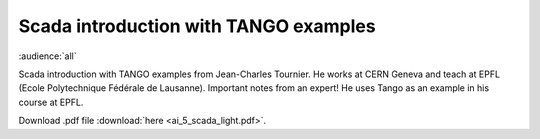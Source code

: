 Scada introduction with TANGO examples
======================================

:audience:`all`

Scada introduction with TANGO examples from Jean-Charles Tournier. He works at CERN Geneva and teach at EPFL (Ecole Polytechnique Fédérale de Lausanne).
Important notes from an expert!
He uses Tango as an example in his course at EPFL.

Download .pdf file :download:`here <ai_5_scada_light.pdf>`.